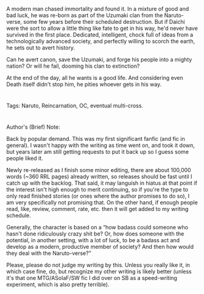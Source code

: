 :PROPERTIES:
:Author: applemonkeyman
:Score: 3
:DateUnix: 1529624620.0
:DateShort: 2018-Jun-22
:END:

A modern man chased immortality and found it. In a mixture of good and bad luck, he was re-born as part of the Uzumaki clan from the Naruto-verse, some few years before their scheduled destruction. But if Daichi were the sort to allow a little thing like fate to get in his way, he'd never have survived in the first place. Dedicated, intelligent, chock full of ideas from a technologically advanced society, and perfectly willing to scorch the earth, he sets out to avert history.

Can he avert canon, save the Uzumaki, and forge his people into a mighty nation? Or will he fail, dooming his clan to extinction?

At the end of the day, all he wants is a good life. And considering even Death itself didn't stop him, he pities whoever gets in his way.

* 
  :PROPERTIES:
  :CUSTOM_ID: section
  :END:
Tags: Naruto, Reincarnation, OC, eventual multi-cross.

* 
  :PROPERTIES:
  :CUSTOM_ID: section-1
  :END:
Author's (Brief) Note:

Back by popular demand. This was my first significant fanfic (and fic in general). I wasn't happy with the writing as time went on, and took it down, but years later am still getting requests to put it back up so I guess some people liked it.

Newly re-released as I finish some minor editing, there are about 100,000 words (~360 RRL pages) already written, so releases should be fast until I catch up with the backlog. That said, it may languish in hiatus at that point if the interest isn't high enough to merit continuing, so if you're the type to only read finished stories (or ones where the author promises to do so), I am very specifically not promising that. On the other hand, if enough people read, like, review, comment, rate, etc. then it will get added to my writing schedule.

Generally, the character is based on a “how badass could someone who hasn't done ridiculously crazy shit be? Or, how does someone with the potential, in another setting, with a lot of luck, to be a badass act and develop as a modern, productive member of society? And then how would they deal with the Naruto-verse?”

Please, please do not judge my writing by this. Unless you really like it, in which case fine, do, but recognize my other writing is likely better (unless it's that one MTG/ASoIaF/SW fic I did over on SB as a speed-writing experiment, which is also pretty terrible).